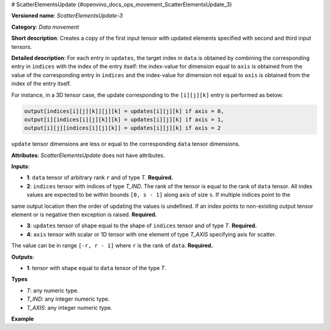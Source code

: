 # ScatterElementsUpdate {#openvino_docs_ops_movement_ScatterElementsUpdate_3}


.. meta::
  :description: Learn about ScatterElementsUpdate-3 - a data movement operation, which can be 
                performed on four required input tensors.

**Versioned name**: *ScatterElementsUpdate-3*

**Category**: *Data movement*

**Short description**: Creates a copy of the first input tensor with updated elements specified with second and third input tensors.

**Detailed description**: For each entry in ``updates``, the target index in ``data`` is obtained by combining the corresponding entry in
``indices`` with the index of the entry itself: the index-value for dimension equal to ``axis`` is obtained from the value of the corresponding entry in
``indices`` and the index-value for dimension not equal to ``axis`` is obtained from the index of the entry itself.

For instance, in a 3D tensor case, the update corresponding to the ``[i][j][k]`` entry is performed as below:

.. code-block:: cpp

    output[indices[i][j][k]][j][k] = updates[i][j][k] if axis = 0,
    output[i][indices[i][j][k]][k] = updates[i][j][k] if axis = 1,
    output[i][j][indices[i][j][k]] = updates[i][j][k] if axis = 2


``update`` tensor dimensions are less or equal to the corresponding ``data`` tensor dimensions.

**Attributes**: *ScatterElementsUpdate* does not have attributes.

**Inputs**:

*   **1**: ``data`` tensor of arbitrary rank ``r`` and of type *T*. **Required.**

*   **2**: ``indices`` tensor with indices of type *T_IND*. The rank of the tensor is equal to the rank of ``data`` tensor. All index values are expected to be within bounds ``[0, s - 1]`` along axis of size ``s``. If multiple indices point to the
same output location then the order of updating the values is undefined. If an index points to non-existing output
tensor element or is negative then exception is raised. **Required.**

*   **3**: ``updates`` tensor of shape equal to the shape of ``indices`` tensor and of type *T*. **Required.**

*   **4**: ``axis`` tensor with scalar or 1D tensor with one element of type *T_AXIS* specifying axis for scatter.
The value can be in range ``[-r, r - 1]`` where ``r`` is the rank of ``data``. **Required.**

**Outputs**:

*   **1**: tensor with shape equal to ``data`` tensor of the type *T*.

**Types**

* *T*: any numeric type.

* *T_IND*: any integer numeric type.

* *T_AXIS*: any integer numeric type.

**Example**

.. code-block:: xml
   :force:

    <layer ... type="ScatterElementsUpdate">
        <input>
            <port id="0">
                <dim>1000</dim>
                <dim>256</dim>
                <dim>7</dim>
                <dim>7</dim>
            </port>
            <port id="1">
                <dim>125</dim>
                <dim>20</dim>
                <dim>7</dim>
                <dim>6</dim>
            </port>
            <port id="2">
                <dim>125</dim>
                <dim>20</dim>
                <dim>7</dim>
                <dim>6</dim>
            </port>
            <port id="3">     < !-- value [0] -->
                <dim>1</dim>
            </port>
        </input>
        <output>
            <port id="4" precision="FP32">
                <dim>1000</dim>
                <dim>256</dim>
                <dim>7</dim>
                <dim>7</dim>
            </port>
        </output>
    </layer>


